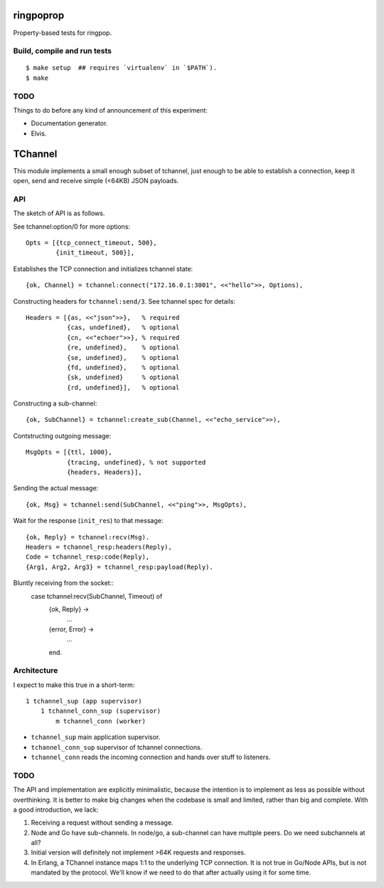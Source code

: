 ringpoprop
==========

Property-based tests for ringpop.

Build, compile and run tests
----------------------------

::

    $ make setup  ## requires `virtualenv` in `$PATH`).
    $ make

TODO
----

Things to do before any kind of announcement of this experiment:

* Documentation generator.
* Elvis.

TChannel
========

This module implements a small enough subset of tchannel, just enough to be
able to establish a connection, keep it open, send and receive simple (<64KB)
JSON payloads.

API
---

The sketch of API is as follows.

See tchannel:option/0 for more options::

  Opts = [{tcp_connect_timeout, 500},
          {init_timeout, 500}],

Establishes the TCP connection and initializes tchannel state::

  {ok, Channel} = tchannel:connect("172.16.0.1:3001", <<"hello">>, Options),

Constructing headers for ``tchannel:send/3``. See tchannel spec for details::

  Headers = [{as, <<"json">>},   % required
             {cas, undefined},   % optional
             {cn, <<"echoer">>}, % required
             {re, undefined},    % optional
             {se, undefined},    % optional
             {fd, undefined},    % optional
             {sk, undefined}     % optional
             {rd, undefined}],   % optional

Constructing a sub-channel::

  {ok, SubChannel} = tchannel:create_sub(Channel, <<"echo_service">>),

Contstructing outgoing message::

  MsgOpts = [{ttl, 1000},
             {tracing, undefined}, % not supported
             {headers, Headers}],

Sending the actual message::

  {ok, Msg} = tchannel:send(SubChannel, <<"ping">>, MsgOpts),

Wait for the response (``init_res``) to that message::

  {ok, Reply} = tchannel:recv(Msg).
  Headers = tchannel_resp:headers(Reply),
  Code = tchannel_resp:code(Reply),
  {Arg1, Arg2, Arg3} = tchannel_resp:payload(Reply).

Bluntly receiving from the socket::
  case tchannel:recv(SubChannel, Timeout) of
    {ok, Reply} ->
        ...
    {error, Error} ->
        ...
    end.

Architecture
------------

I expect to make this true in a short-term::

    1 tchannel_sup (app supervisor)
        1 tchannel_conn_sup (supervisor)
            m tchannel_conn (worker)

* ``tchannel_sup`` main application supervisor.
* ``tchannel_conn_sup`` supervisor of tchannel connections.
* ``tchannel_conn`` reads the incoming connection and hands over stuff to
  listeners.

TODO
----

The API and implementation are explicitly minimalistic, because the intention
is to implement as less as possible without overthinking. It is better to make
big changes when the codebase is small and limited, rather than big and
complete. With a good introduction, we lack:

1. Receiving a request without sending a message.
2. Node and Go have sub-channels. In node/go, a sub-channel can have multiple
   peers. Do we need subchannels at all?
3. Initial version will definitely not implement >64K requests and responses.
4. In Erlang, a TChannel instance maps 1:1 to the underlying TCP connection. It
   is not true in Go/Node APIs, but is not mandated by the protocol. We'll know
   if we need to do that after actually using it for some time.
